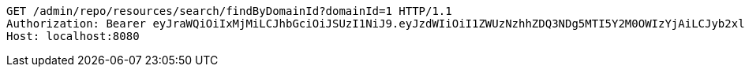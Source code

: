 [source,http,options="nowrap"]
----
GET /admin/repo/resources/search/findByDomainId?domainId=1 HTTP/1.1
Authorization: Bearer eyJraWQiOiIxMjMiLCJhbGciOiJSUzI1NiJ9.eyJzdWIiOiI1ZWUzNzhhZDQ3NDg5MTI5Y2M0OWIzYjAiLCJyb2xlcyI6W10sImlzcyI6Im1tYWR1LmNvbSIsImdyb3VwcyI6WyJ0ZXN0Iiwic2FtcGxlIl0sImF1dGhvcml0aWVzIjpbXSwiY2xpZW50X2lkIjoiMjJlNjViNzItOTIzNC00MjgxLTlkNzMtMzIzMDA4OWQ0OWE3IiwiZG9tYWluX2lkIjoiMCIsImF1ZCI6InRlc3QiLCJuYmYiOjE1OTI1NDg1MjYsInVzZXJfaWQiOiIxMTExMTExMTEiLCJzY29wZSI6ImEuMS5yZXNvdXJjZS5yZWFkIiwiZXhwIjoxNTkyNTQ4NTMxLCJpYXQiOjE1OTI1NDg1MjYsImp0aSI6ImY1YmY3NWE2LTA0YTAtNDJmNy1hMWUwLTU4M2UyOWNkZTg2YyJ9.RkNyNlmDvWJo4SrUtNTdS9Bs_Ye5jTuLmGaT7fUaNZiYydEciNzWOFB8wxo7gkkq1zN87qbH55UXe1Uji45-0WkB7z4OKLrucXVtGbFJEw4P2va-va0SJrFUC68vrJgQCn3pSyYv_4tJ3pBn_v9wrp-lg3bqv5Z2iMyYTbI7-d0fu0ziRMHfaj4AIshqvCtjEntvIqXigJOMhc8Gh6Mq9RvdPYwFp1MdNolWF-NvpfF8hrOlWmoj51L7BX-DTicPqsEzIlqvoGfv1c5TO9ogESHljEL9AQ2taGzOVaVvWnPPISq3bP1ReFF2pzKGWLLNuUtB5kGy0JT9DZaGIG2CGA
Host: localhost:8080

----